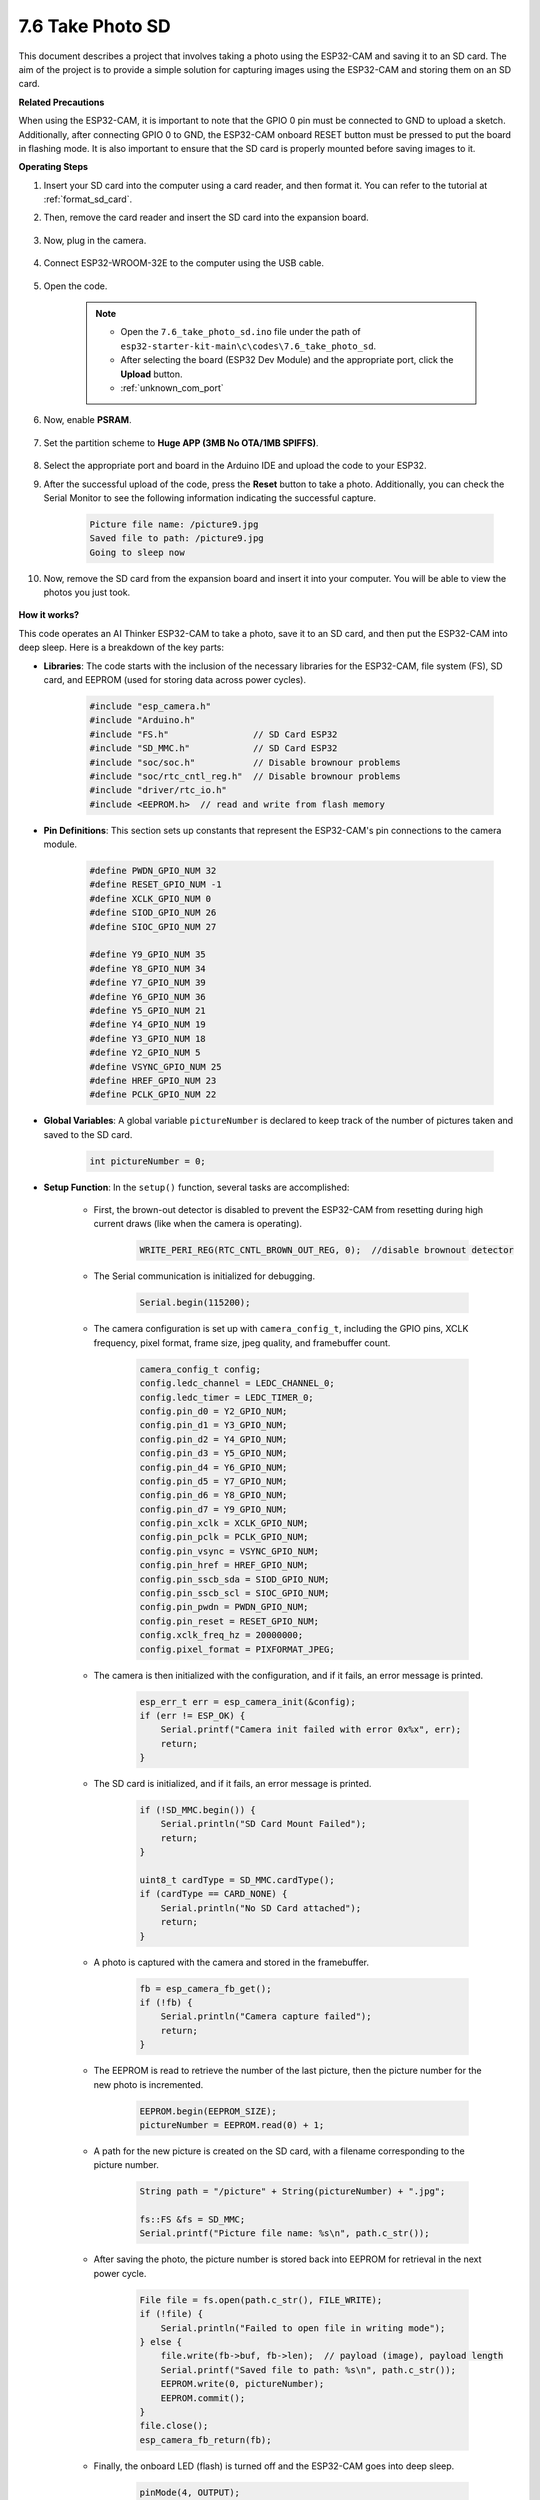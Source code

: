7.6 Take Photo SD
============================

This document describes a project that involves taking a photo using the ESP32-CAM and saving it to an SD card. 
The aim of the project is to provide a simple solution for capturing images using the ESP32-CAM and storing them on an SD card.

**Related Precautions**

When using the ESP32-CAM, it is important to note that the GPIO 0 pin must be connected to GND to upload a sketch. 
Additionally, after connecting GPIO 0 to GND, the ESP32-CAM onboard RESET button must be pressed to put the board in flashing mode. 
It is also important to ensure that the SD card is properly mounted before saving images to it.

**Operating Steps**

#. Insert your SD card into the computer using a card reader, and then format it. You can refer to the tutorial at :ref:`format_sd_card`.

#. Then, remove the card reader and insert the SD card into the expansion board.

    .. image:: ../../img/insert_sd.png

#. Now, plug in the camera.

    .. raw:: html

        <video loop autoplay muted style = "max-width:100%">
            <source src="../../_static/video/plugin_camera.mp4" type="video/mp4">
            Your browser does not support the video tag.
        </video>

#. Connect ESP32-WROOM-32E to the computer using the USB cable.

    .. image:: ../../img/plugin_esp32.png

#. Open the code.

    .. note::

        * Open the ``7.6_take_photo_sd.ino`` file under the path of ``esp32-starter-kit-main\c\codes\7.6_take_photo_sd``.
        * After selecting the board (ESP32 Dev Module) and the appropriate port, click the **Upload** button.
        * :ref:`unknown_com_port`

    .. raw:: html

        <iframe src=https://create.arduino.cc/editor/sunfounder01/4d698dc3-aef7-4aea-b8a3-7d143a4c7d3c/preview?embed style="height:510px;width:100%;margin:10px 0" frameborder=0></iframe>


#. Now, enable **PSRAM**.

    .. image:: img/sp230516_150554.png

#. Set the partition scheme to **Huge APP (3MB No OTA/1MB SPIFFS)**.

    .. image:: img/sp230516_150840.png   

#. Select the appropriate port and board in the Arduino IDE and upload the code to your ESP32.

#. After the successful upload of the code, press the **Reset** button to take a photo. Additionally, you can check the Serial Monitor to see the following information indicating the successful capture.


    .. code-block:: arduino

        Picture file name: /picture9.jpg
        Saved file to path: /picture9.jpg
        Going to sleep now

    .. image:: img/press_reset.PNG

#. Now, remove the SD card from the expansion board and insert it into your computer. You will be able to view the photos you just took.

    .. image:: img/take_photo1.png

**How it works?**

This code operates an AI Thinker ESP32-CAM to take a photo, save it to an SD card, and then put the ESP32-CAM into deep sleep. Here is a breakdown of the key parts:

* **Libraries**: The code starts with the inclusion of the necessary libraries for the ESP32-CAM, file system (FS), SD card, and EEPROM (used for storing data across power cycles).

    .. code-block:: arduino

        #include "esp_camera.h"
        #include "Arduino.h"
        #include "FS.h"                // SD Card ESP32
        #include "SD_MMC.h"            // SD Card ESP32
        #include "soc/soc.h"           // Disable brownour problems
        #include "soc/rtc_cntl_reg.h"  // Disable brownour problems
        #include "driver/rtc_io.h"
        #include <EEPROM.h>  // read and write from flash memory

* **Pin Definitions**: This section sets up constants that represent the ESP32-CAM's pin connections to the camera module.

    .. code-block:: arduino

        #define PWDN_GPIO_NUM 32
        #define RESET_GPIO_NUM -1
        #define XCLK_GPIO_NUM 0
        #define SIOD_GPIO_NUM 26
        #define SIOC_GPIO_NUM 27

        #define Y9_GPIO_NUM 35
        #define Y8_GPIO_NUM 34
        #define Y7_GPIO_NUM 39
        #define Y6_GPIO_NUM 36
        #define Y5_GPIO_NUM 21
        #define Y4_GPIO_NUM 19
        #define Y3_GPIO_NUM 18
        #define Y2_GPIO_NUM 5
        #define VSYNC_GPIO_NUM 25
        #define HREF_GPIO_NUM 23
        #define PCLK_GPIO_NUM 22


* **Global Variables**: A global variable ``pictureNumber`` is declared to keep track of the number of pictures taken and saved to the SD card.

    .. code-block:: arduino

        int pictureNumber = 0;


* **Setup Function**: In the ``setup()`` function, several tasks are accomplished:


    * First, the brown-out detector is disabled to prevent the ESP32-CAM from resetting during high current draws (like when the camera is operating).
    
        .. code-block:: arduino

            WRITE_PERI_REG(RTC_CNTL_BROWN_OUT_REG, 0);  //disable brownout detector

    * The Serial communication is initialized for debugging.

        .. code-block:: arduino

            Serial.begin(115200);

    * The camera configuration is set up with ``camera_config_t``, including the GPIO pins, XCLK frequency, pixel format, frame size, jpeg quality, and framebuffer count.
    
        .. code-block:: arduino

            camera_config_t config;
            config.ledc_channel = LEDC_CHANNEL_0;
            config.ledc_timer = LEDC_TIMER_0;
            config.pin_d0 = Y2_GPIO_NUM;
            config.pin_d1 = Y3_GPIO_NUM;
            config.pin_d2 = Y4_GPIO_NUM;
            config.pin_d3 = Y5_GPIO_NUM;
            config.pin_d4 = Y6_GPIO_NUM;
            config.pin_d5 = Y7_GPIO_NUM;
            config.pin_d6 = Y8_GPIO_NUM;
            config.pin_d7 = Y9_GPIO_NUM;
            config.pin_xclk = XCLK_GPIO_NUM;
            config.pin_pclk = PCLK_GPIO_NUM;
            config.pin_vsync = VSYNC_GPIO_NUM;
            config.pin_href = HREF_GPIO_NUM;
            config.pin_sscb_sda = SIOD_GPIO_NUM;
            config.pin_sscb_scl = SIOC_GPIO_NUM;
            config.pin_pwdn = PWDN_GPIO_NUM;
            config.pin_reset = RESET_GPIO_NUM;
            config.xclk_freq_hz = 20000000;
            config.pixel_format = PIXFORMAT_JPEG;
    
    * The camera is then initialized with the configuration, and if it fails, an error message is printed.

        .. code-block:: arduino

            esp_err_t err = esp_camera_init(&config);
            if (err != ESP_OK) {
                Serial.printf("Camera init failed with error 0x%x", err);
                return;
            }

    * The SD card is initialized, and if it fails, an error message is printed.

           .. code-block:: arduino
            
            if (!SD_MMC.begin()) {
                Serial.println("SD Card Mount Failed");
                return;
            }   

            uint8_t cardType = SD_MMC.cardType();
            if (cardType == CARD_NONE) {
                Serial.println("No SD Card attached");
                return;
            }        

    * A photo is captured with the camera and stored in the framebuffer.

        .. code-block:: arduino

            fb = esp_camera_fb_get();
            if (!fb) {
                Serial.println("Camera capture failed");
                return;
            }

    * The EEPROM is read to retrieve the number of the last picture, then the picture number for the new photo is incremented.

        .. code-block:: arduino

            EEPROM.begin(EEPROM_SIZE);
            pictureNumber = EEPROM.read(0) + 1;

    * A path for the new picture is created on the SD card, with a filename corresponding to the picture number.

        .. code-block:: arduino

            String path = "/picture" + String(pictureNumber) + ".jpg";

            fs::FS &fs = SD_MMC;
            Serial.printf("Picture file name: %s\n", path.c_str());

    * After saving the photo, the picture number is stored back into EEPROM for retrieval in the next power cycle.

        .. code-block:: arduino

            File file = fs.open(path.c_str(), FILE_WRITE);
            if (!file) {
                Serial.println("Failed to open file in writing mode");
            } else {
                file.write(fb->buf, fb->len);  // payload (image), payload length
                Serial.printf("Saved file to path: %s\n", path.c_str());
                EEPROM.write(0, pictureNumber);
                EEPROM.commit();
            }
            file.close();
            esp_camera_fb_return(fb); 

    * Finally, the onboard LED (flash) is turned off and the ESP32-CAM goes into deep sleep.

        .. code-block:: arduino

            pinMode(4, OUTPUT);
            digitalWrite(4, LOW);
            rtc_gpio_hold_en(GPIO_NUM_4);

    * Sleep Mode: The ESP32-CAM goes into deep sleep after taking each photo to conserve power. It can be woken up by a reset or by a signal on specific pins.

        .. code-block:: arduino

            delay(2000);
            Serial.println("Going to sleep now");
            delay(2000);
            esp_deep_sleep_start();
            Serial.println("This will never be printed");


* Loop Function: The ``loop()`` function is empty because after the setup process, the ESP32-CAM immediately goes into deep sleep.


Note that for this code to work, you need to ensure that GPIO 0 is connected to GND when uploading the sketch, and you might have to press the on-board RESET button to put your board into flashing mode. Also, remember to replace "/picture" with your own file name. The size of the EEPROM is set to 1, which means it can store values from 0 to 255. If you plan to take more than 255 pictures, you'll need to increase the EEPROM size and adjust how you store and read the pictureNumber.
